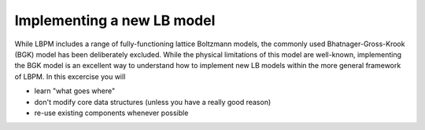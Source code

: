 ===========================
Implementing a new LB model
===========================

While LBPM includes a range of fully-functioning lattice Boltzmann models, the commonly used
Bhatnager-Gross-Krook (BGK) model has been deliberately excluded. While the physical limitations
of this model are well-known, implementing the BGK model is an excellent way to understand
how to implement new LB models within the more general framework of LBPM. In this excercise
you will

* learn "what goes where"



* don't modify core data structures (unless you have a really good reason)

* re-use existing components whenever possible



